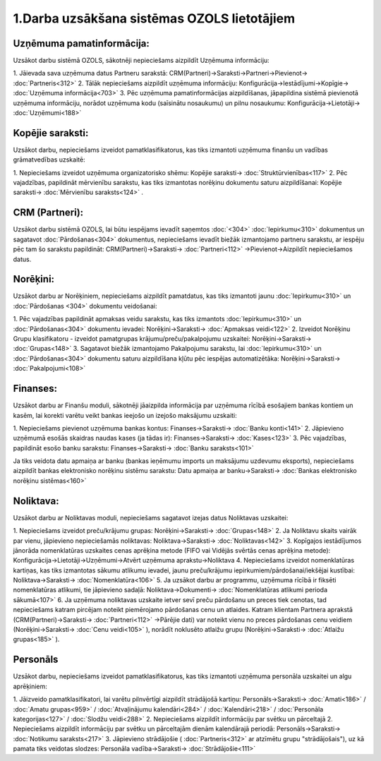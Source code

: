.. 14133 1.Darba uzsākšana sistēmas OZOLS lietotājiem************************************************ 

Uzņēmuma pamatinformācija:
``````````````````````````
Uzsākot darbu sistēmā OZOLS, sākotnēji nepieciešams aizpildīt Uzņēmuma
informāciju:

1. Jāievada sava uzņēmuma datus Partneru sarakstā:
CRM(Partneri)->Saraksti->Partneri->Pievienot-> :doc:`Partneris<312>`
2. Tālāk nepieciešams aizpildīt uzņēmuma informāciju:
Konfigurācija->Iestādījumi->Kopīgie-> :doc:`Uzņēmuma informācija<703>`
3. Pēc uzņēmuma pamatinformācijas aizpildīšanas, jāpapildina sistēmā
pievienotā uzņēmuma informāciju, norādot uzņēmuma kodu (saīsinātu
nosaukumu) un pilnu nosaukumu: Konfigurācija->Lietotāji->
:doc:`Uzņēmumi<188>`


Kopējie saraksti:
`````````````````
Uzsākot darbu, nepieciešams izveidot pamatklasifikatorus, kas tiks
izmantoti uzņēmuma finanšu un vadības grāmatvedības uzskaitē:

1. Nepieciešams izveidot uzņēmuma organizatorisko shēmu: Kopējie
saraksti-> :doc:`Struktūrvienības<117>`
2. Pēc vajadzības, papildināt mērvienību sarakstu, kas tiks izmantotas
norēķinu dokumentu saturu aizpildīšanai: Kopējie saraksti->
:doc:`Mērvienību saraksts<124>` .


CRM (Partneri):
```````````````
Uzsākot darbu sistēmā OZOLS, lai būtu iespējams ievadīt saņemtos
:doc:`<304>` :doc:`Iepirkumu<310>` dokumentus un sagatavot
:doc:`Pārdošanas<304>` dokumentus, nepieciešams ievadīt biežāk
izmantojamo partneru sarakstu, ar iespēju pēc tam šo sarakstu
papildināt: CRM(Partneri)->Saraksti-> :doc:`Partneri<112>`
->Pievienot->Aizpildīt nepieciešamos datus.


Norēķini:
`````````
Uzsākot darbu ar Norēķiniem, nepieciešams aizpildīt pamatdatus, kas
tiks izmantoti jaunu :doc:`Iepirkumu<310>` un :doc:`Pārdošanas <304>`
dokumentu veidošanai:

1. Pēc vajadzības papildināt apmaksas veidu sarakstu, kas tiks
izmantots :doc:`Iepirkumu<310>` un :doc:`Pārdošanas<304>` dokumentu
ievadei: Norēķini->Saraksti-> :doc:`Apmaksas veidi<122>`
2. Izveidot Norēķinu Grupu klasifikatoru - izveidot pamatgrupas
krājumu/preču/pakalpojumu uzskaitei: Norēķini->Saraksti->
:doc:`Grupas<148>`
3. Sagatavot biežāk izmantojamo Pakalpojumu sarakstu, lai
:doc:`Iepirkumu<310>` un :doc:`Pārdošanas<304>` dokumentu saturu
aizpildīšana kļūtu pēc iespējas automatizētāka: Norēķini->Saraksti->
:doc:`Pakalpojumi<108>`


Finanses:
`````````
Uzsākot darbu ar Finanšu moduli, sākotnēji jāaizpilda informācija par
uzņēmuma rīcībā esošajiem bankas kontiem un kasēm, lai korekti varētu
veikt bankas ieejošo un izejošo maksājumu uzskaiti:

1. Nepieciešams pievienot uzņēmuma bankas kontus: Finanses->Saraksti->
:doc:`Banku konti<141>`
2. Jāpievieno uzņēmumā esošās skaidras naudas kases (ja tādas ir):
Finanses->Saraksti-> :doc:`Kases<123>`
3. Pēc vajadzības, papildināt esošo banku sarakstu:
Finanses->Saraksti-> :doc:`Banku saraksts<101>`

Ja tiks veidota datu apmaiņa ar banku (bankas ieņēmumu imports un
maksājumu uzdevumu eksports), nepieciešams aizpildīt bankas
elektronisko norēķinu sistēmu sarakstu: Datu apmaiņa ar
banku->Saraksti-> :doc:`Bankas elektronisko norēķinu sistēmas<160>`


Noliktava:
``````````
Uzsākot darbu ar Noliktavas moduli, nepieciešams sagatavot izejas
datus Noliktavas uzskaitei:

1. Nepieciešams izveidot preču/krājumu grupas: Norēķini->Saraksti->
:doc:`Grupas<148>`
2. Ja Noliktavu skaits vairāk par vienu, jāpievieno nepieciešamās
noliktavas: Noliktava->Saraksti-> :doc:`Noliktavas<142>`
3. Kopīgajos iestādījumos jānorāda nomenklatūras uzskaites cenas
aprēķina metode (FIFO vai Vidējās svērtās cenas aprēķina metode):
Konfigurācija->Lietotāji->Uzņēmumi->Atvērt uzņēmuma
aprakstu->Noliktava
4. Nepieciešams izveidot nomenklatūras kartiņas, kas tiks izmantotas
sākumu atlikumu ievadei, jaunu preču/krājumu
iepirkumiem/pārdošanai/iekšējai kustībai: Noliktava->Saraksti->
:doc:`Nomenklatūra<106>`
5. Ja uzsākot darbu ar programmu, uzņēmuma rīcībā ir fiksēti
nomenklatūras atlikumi, tie jāpievieno sadaļā: Noliktava->Dokumenti->
:doc:`Nomenklatūras atlikumi perioda sākumā<107>`
6. Ja uzņēmuma noliktavas uzskaite ietver sevī preču pārdošanu un
preces tiek cenotas, tad nepieciešams katram pircējam noteikt
piemērojamo pārdošanas cenu un atlaides. Katram klientam Partnera
aprakstā (CRM(Partneri)->Saraksti-> :doc:`Partneri<112>` ->Pārējie
dati) var noteikt vienu no preces pārdošanas cenu veidiem
(Norēķini->Saraksti-> :doc:`Cenu veidi<105>` ), norādīt noklusēto
atlaižu grupu (Norēķini->Saraksti-> :doc:`Atlaižu grupas<185>` ).


Personāls
`````````
Uzsākot darbu, nepieciešams izveidot pamatklasifikatorus, kas tiks
izmantoti uzņēmuma personāla uzskaitei un algu aprēķiniem:

1. Jāizveido pamatklasifikatori, lai varētu pilnvērtīgi aizpildīt
strādājošā kartiņu: Personāls->Saraksti-> :doc:`Amati<186>` /
:doc:`Amatu grupas<959>` / :doc:`Atvaļinājumu kalendāri<284>` /
:doc:`Kalendāri<218>` / :doc:`Personāla kategorijas<127>` /
:doc:`Slodžu veidi<288>`
2. Nepieciešams aizpildīt informāciju par svētku un pārceltajā
2. Nepieciešams aizpildīt informāciju par svētku un pārceltajām dienām
kalendārajā periodā: Personāls->Saraksti-> :doc:`Notikumu
saraksts<217>`
3. Jāpievieno strādājošie ( :doc:`Partneris<312>` ar atzīmētu grupu
"strādājošais"), uz kā pamata tiks veidotas slodzes: Personāla
vadība->Saraksti-> :doc:`Strādājošie<111>`

 
